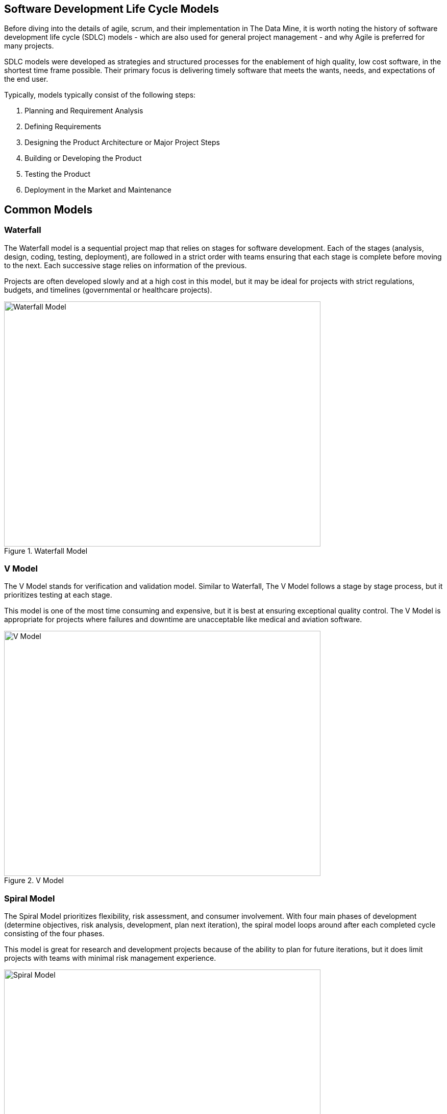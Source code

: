 == Software Development Life Cycle Models

Before diving into the details of agile, scrum, and their implementation in The Data Mine, it is worth noting the history of software development life cycle (SDLC) models - which are also used for general project management - and why Agile is preferred for many projects. 

SDLC models were developed as strategies and structured processes for the enablement of high quality, low cost software, in the shortest time frame possible. Their primary focus is delivering timely software that meets the wants, needs, and expectations of the end user. 

Typically, models typically consist of the following steps: 

1. Planning and Requirement Analysis
2. Defining Requirements
3. Designing the Product Architecture or Major Project Steps
4. Building or Developing the Product
5. Testing the Product
6. Deployment in the Market and Maintenance

== Common Models

=== Waterfall

The Waterfall model is a sequential project map that relies on stages for software development. Each of the stages (analysis, design, coding, testing, deployment), are followed in a strict order with teams ensuring that each stage is complete before moving to the next. Each successive stage relies on information of the previous. 

Projects are often developed slowly and at a high cost in this model, but it may be ideal for projects with strict regulations, budgets, and timelines (governmental or healthcare projects).

image::waterfall.png[Waterfall Model, width=620, height=480, loading=lazy, title="Waterfall Model"]

=== V Model

The V Model stands for verification and validation model. Similar to Waterfall, The V Model follows a stage by stage process, but it prioritizes testing at each stage. 

This model is one of the most time consuming and expensive, but it is best at ensuring exceptional quality control. The V Model is appropriate for projects where failures and downtime are unacceptable like medical and aviation software. 

image::v-model.png[V Model, width=620, height=480, loading=lazy, title="V Model"]

=== Spiral Model

The Spiral Model prioritizes flexibility, risk assessment, and consumer involvement. With four main phases of development (determine objectives, risk analysis, development, plan next iteration), the spiral model loops around after each completed cycle consisting of the four phases.

This model is great for research and development projects because of the ability to plan for future iterations, but it does limit projects with teams with minimal risk management experience.

image::spiral.png[Spiral Model, width=620, height=480, loading=lazy, title="Spiral Model"]

=== DevOps Model

The DevOps model emerged as groups found value in development and operations teams working together to expedite software lifecyle. Specifically, development and operations teams will work together through planning, development, building, testing, release, deployment, operations, and monitoring. 

This model is great for projects with larger teams or for groups within a larger corporate ecosystem. Communication is constant throughout development and operations teams. 

image::devops.png[DevOps Model, width=620, height=480, loading=lazy, title="DevOps Model"]


=== Agile

Agile is the most common project model. With focus on an iterative and incremental approach to software development, Agile uses short 2-4 week cycles for their development and releases updates on software at the end of each sprint. 

Agile is great for accommodating projects that are changing regularly and need early consumer feedback. Specifically, Agile follows this manifesto:

1.	*Individuals and interactions* over processes and tools
2.	*Working software* over comprehensive documentation
3.	*Customer collaboration* over contract negotiation
4.	*Responding to change* over following a plan

Within agile, there are also common subtypes that assist with implementation. Those subtypes include scrum, extreme programming, and kanban. 

In this module, we will review the key components of Scrum and Agile and see how The Data Mine implements these strategies. 

image::scrum.png[Scrum Model, width=620, height=480, loading=lazy, title="Scrum Model"]

==== Sources
https://www.scnsoft.com/blog/software-development-models[ScienceSoft], https://hackr.io/blog/sdlc-methodologies[hackr.io]
